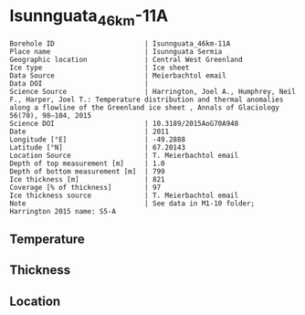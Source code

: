 * Isunnguata_46km-11A
:PROPERTIES:
:header-args:jupyter-python+: :session ds :kernel ds
:clearpage: t
:END:

#+NAME: ingest_meta
#+BEGIN_SRC bash :results verbatim :exports results
cat meta.bsv | sed 's/|/@| /' | column -s"@" -t
#+END_SRC

#+RESULTS: ingest_meta
#+begin_example
Borehole ID                      | Isunnguata_46km-11A
Place name                       | Isunnguata Sermia
Geographic location              | Central West Greenland
Ice type                         | Ice sheet
Data Source                      | Meierbachtol email
Data DOI                         | 
Science Source                   | Harrington, Joel A., Humphrey, Neil F., Harper, Joel T.: Temperature distribution and thermal anomalies along a flowline of the Greenland ice sheet , Annals of Glaciology 56(70), 98–104, 2015 
Science DOI                      | 10.3189/2015AoG70A948
Date                             | 2011
Longitude [°E]                   | -49.2888
Latitude [°N]                    | 67.20143
Location Source                  | T. Meierbachtol email
Depth of top measurement [m]     | 1.0
Depth of bottom measurement [m]  | 799
Ice thickness [m]                | 821
Coverage [% of thickness]        | 97
Ice thickness source             | T. Meierbachtol email
Note                             | See data in M1-10 folder; Harrington 2015 name: S5-A
#+end_example

** Temperature

** Thickness

** Location

** Data                                                 :noexport:

#+NAME: ingest_data
#+BEGIN_SRC bash :exports results
cat data.csv | sort -t, -g -k1
#+END_SRC

#+RESULTS: ingest_data
|     d |          t |
|   1.0 | -9.6111923 |
|  21.0 | -9.4867308 |
|  41.0 | -9.5238077 |
|  61.0 | -9.6993462 |
|  81.0 | -10.074885 |
| 101.0 |   -10.5735 |
| 121.0 | -11.279808 |
| 141.0 |   -11.3015 |
| 161.0 | -11.577038 |
| 181.0 | -12.152577 |
| 201.0 |   -12.0435 |
| 221.0 | -12.095962 |
| 241.0 | -12.963808 |
| 261.0 | -13.131654 |
| 281.0 | -13.168731 |
| 301.0 | -13.782731 |
| 321.0 | -13.565962 |
| 341.0 | -13.472269 |
| 361.0 | -13.863192 |
| 381.0 | -13.261808 |
| 401.0 | -13.429654 |
| 421.0 |   -12.9975 |
| 441.0 | -13.834577 |
| 461.0 | -13.817808 |
| 481.0 | -12.654885 |
| 501.0 | -12.630423 |
| 521.0 | -12.652115 |
| 541.0 | -12.012269 |
| 561.0 | -11.572423 |
| 581.0 | -10.947962 |
| 601.0 | -9.9696538 |
| 621.0 | -9.3298077 |
| 641.0 | -8.3976538 |
| 661.0 | -7.3731923 |
| 681.0 | -6.4179615 |
| 701.0 | -5.3550385 |
| 721.0 | -4.3305769 |
| 741.0 | -3.3368846 |
| 801.0 | -1.4404231 |

